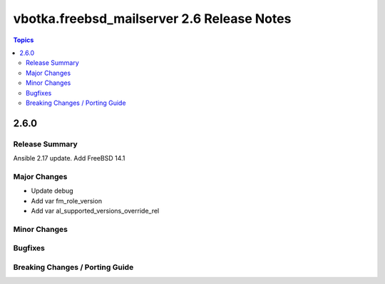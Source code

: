 ===========================================
vbotka.freebsd_mailserver 2.6 Release Notes
===========================================

.. contents:: Topics


2.6.0
=====

Release Summary
---------------
Ansible 2.17 update. Add FreeBSD 14.1

Major Changes
-------------
* Update debug
* Add var fm_role_version
* Add var al_supported_versions_override_rel

Minor Changes
-------------

Bugfixes
--------

Breaking Changes / Porting Guide
--------------------------------
